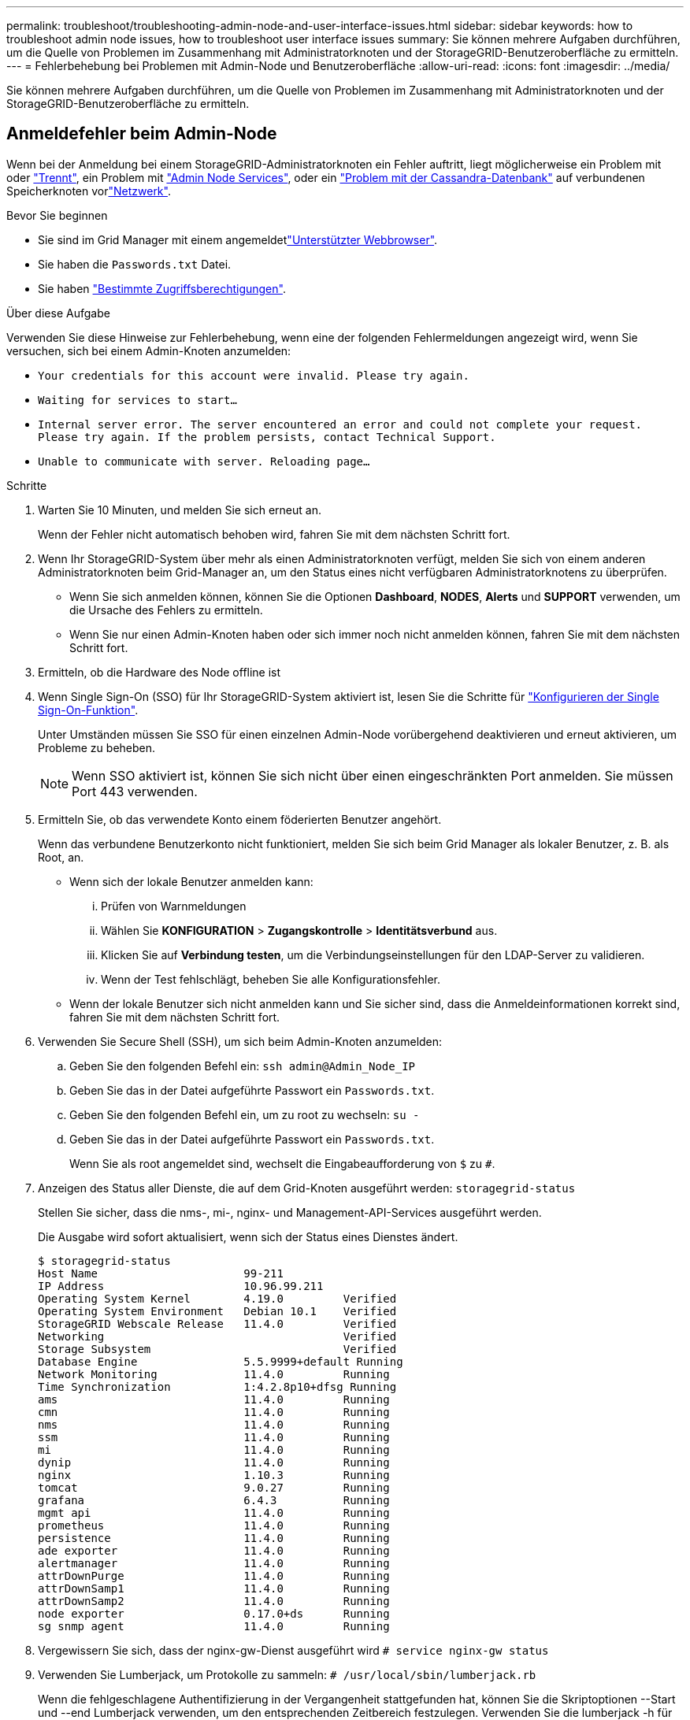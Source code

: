 ---
permalink: troubleshoot/troubleshooting-admin-node-and-user-interface-issues.html 
sidebar: sidebar 
keywords: how to troubleshoot admin node issues, how to troubleshoot user interface issues 
summary: Sie können mehrere Aufgaben durchführen, um die Quelle von Problemen im Zusammenhang mit Administratorknoten und der StorageGRID-Benutzeroberfläche zu ermitteln. 
---
= Fehlerbehebung bei Problemen mit Admin-Node und Benutzeroberfläche
:allow-uri-read: 
:icons: font
:imagesdir: ../media/


[role="lead"]
Sie können mehrere Aufgaben durchführen, um die Quelle von Problemen im Zusammenhang mit Administratorknoten und der StorageGRID-Benutzeroberfläche zu ermitteln.



== Anmeldefehler beim Admin-Node

Wenn bei der Anmeldung bei einem StorageGRID-Administratorknoten ein Fehler auftritt, liegt möglicherweise ein Problem mit oder https://docs.netapp.com/us-en/storagegrid-appliances/installconfig/troubleshooting-hardware-installation-sg100-and-sg1000.html["Trennt"^], ein Problem mit link:../primer/what-admin-node-is.html["Admin Node Services"], oder ein link:../maintain/recovering-failed-storage-volumes-and-rebuilding-cassandra-database.html["Problem mit der Cassandra-Datenbank"] auf verbundenen Speicherknoten vorlink:../troubleshoot/troubleshooting-network-hardware-and-platform-issues.html["Netzwerk"].

.Bevor Sie beginnen
* Sie sind im Grid Manager mit einem angemeldetlink:../admin/web-browser-requirements.html["Unterstützter Webbrowser"].
* Sie haben die `Passwords.txt` Datei.
* Sie haben link:../admin/admin-group-permissions.html["Bestimmte Zugriffsberechtigungen"].


.Über diese Aufgabe
Verwenden Sie diese Hinweise zur Fehlerbehebung, wenn eine der folgenden Fehlermeldungen angezeigt wird, wenn Sie versuchen, sich bei einem Admin-Knoten anzumelden:

* `Your credentials for this account were invalid. Please try again.`
* `Waiting for services to start...`
* `Internal server error. The server encountered an error and could not complete your request. Please try again. If the problem persists, contact Technical Support.`
* `Unable to communicate with server. Reloading page...`


.Schritte
. Warten Sie 10 Minuten, und melden Sie sich erneut an.
+
Wenn der Fehler nicht automatisch behoben wird, fahren Sie mit dem nächsten Schritt fort.

. Wenn Ihr StorageGRID-System über mehr als einen Administratorknoten verfügt, melden Sie sich von einem anderen Administratorknoten beim Grid-Manager an, um den Status eines nicht verfügbaren Administratorknotens zu überprüfen.
+
** Wenn Sie sich anmelden können, können Sie die Optionen *Dashboard*, *NODES*, *Alerts* und *SUPPORT* verwenden, um die Ursache des Fehlers zu ermitteln.
** Wenn Sie nur einen Admin-Knoten haben oder sich immer noch nicht anmelden können, fahren Sie mit dem nächsten Schritt fort.


. Ermitteln, ob die Hardware des Node offline ist
. Wenn Single Sign-On (SSO) für Ihr StorageGRID-System aktiviert ist, lesen Sie die Schritte für link:../admin/configuring-sso.html["Konfigurieren der Single Sign-On-Funktion"].
+
Unter Umständen müssen Sie SSO für einen einzelnen Admin-Node vorübergehend deaktivieren und erneut aktivieren, um Probleme zu beheben.

+

NOTE: Wenn SSO aktiviert ist, können Sie sich nicht über einen eingeschränkten Port anmelden. Sie müssen Port 443 verwenden.

. Ermitteln Sie, ob das verwendete Konto einem föderierten Benutzer angehört.
+
Wenn das verbundene Benutzerkonto nicht funktioniert, melden Sie sich beim Grid Manager als lokaler Benutzer, z. B. als Root, an.

+
** Wenn sich der lokale Benutzer anmelden kann:
+
... Prüfen von Warnmeldungen
... Wählen Sie *KONFIGURATION* > *Zugangskontrolle* > *Identitätsverbund* aus.
... Klicken Sie auf *Verbindung testen*, um die Verbindungseinstellungen für den LDAP-Server zu validieren.
... Wenn der Test fehlschlägt, beheben Sie alle Konfigurationsfehler.


** Wenn der lokale Benutzer sich nicht anmelden kann und Sie sicher sind, dass die Anmeldeinformationen korrekt sind, fahren Sie mit dem nächsten Schritt fort.


. Verwenden Sie Secure Shell (SSH), um sich beim Admin-Knoten anzumelden:
+
.. Geben Sie den folgenden Befehl ein: `ssh admin@Admin_Node_IP`
.. Geben Sie das in der Datei aufgeführte Passwort ein `Passwords.txt`.
.. Geben Sie den folgenden Befehl ein, um zu root zu wechseln: `su -`
.. Geben Sie das in der Datei aufgeführte Passwort ein `Passwords.txt`.
+
Wenn Sie als root angemeldet sind, wechselt die Eingabeaufforderung von `$` zu `#`.



. Anzeigen des Status aller Dienste, die auf dem Grid-Knoten ausgeführt werden: `storagegrid-status`
+
Stellen Sie sicher, dass die nms-, mi-, nginx- und Management-API-Services ausgeführt werden.

+
Die Ausgabe wird sofort aktualisiert, wenn sich der Status eines Dienstes ändert.

+
....
$ storagegrid-status
Host Name                      99-211
IP Address                     10.96.99.211
Operating System Kernel        4.19.0         Verified
Operating System Environment   Debian 10.1    Verified
StorageGRID Webscale Release   11.4.0         Verified
Networking                                    Verified
Storage Subsystem                             Verified
Database Engine                5.5.9999+default Running
Network Monitoring             11.4.0         Running
Time Synchronization           1:4.2.8p10+dfsg Running
ams                            11.4.0         Running
cmn                            11.4.0         Running
nms                            11.4.0         Running
ssm                            11.4.0         Running
mi                             11.4.0         Running
dynip                          11.4.0         Running
nginx                          1.10.3         Running
tomcat                         9.0.27         Running
grafana                        6.4.3          Running
mgmt api                       11.4.0         Running
prometheus                     11.4.0         Running
persistence                    11.4.0         Running
ade exporter                   11.4.0         Running
alertmanager                   11.4.0         Running
attrDownPurge                  11.4.0         Running
attrDownSamp1                  11.4.0         Running
attrDownSamp2                  11.4.0         Running
node exporter                  0.17.0+ds      Running
sg snmp agent                  11.4.0         Running
....
. Vergewissern Sie sich, dass der nginx-gw-Dienst ausgeführt wird `# service nginx-gw status`
. [[use_Lumberjack_to_collect_logs]]Verwenden Sie Lumberjack, um Protokolle zu sammeln: `# /usr/local/sbin/lumberjack.rb`
+
Wenn die fehlgeschlagene Authentifizierung in der Vergangenheit stattgefunden hat, können Sie die Skriptoptionen --Start und --end Lumberjack verwenden, um den entsprechenden Zeitbereich festzulegen. Verwenden Sie die lumberjack -h für Details zu diesen Optionen.

+
Die Ausgabe an das Terminal gibt an, wo das Protokollarchiv kopiert wurde.

. [[review_logs, Start=10]]folgende Protokolle prüfen:
+
** `/var/local/log/bycast.log`
** `/var/local/log/bycast-err.log`
** `/var/local/log/nms.log`
** `**/*commands.txt`


. Wenn Sie keine Probleme mit dem Admin-Knoten feststellen konnten, geben Sie einen der folgenden Befehle ein, um die IP-Adressen der drei Speicherknoten zu ermitteln, die den ADC-Dienst an Ihrem Standort ausführen. In der Regel handelt es sich dabei um die ersten drei Storage-Nodes, die am Standort installiert wurden.
+
[listing]
----
# cat /etc/hosts
----
+
[listing]
----
# gpt-list-services adc
----
+
Admin-Knoten verwenden den ADC-Dienst während des Authentifizierungsprozesses.

. Melden Sie sich über den Admin-Knoten mit ssh bei jedem der ADC-Speicherknoten an, wobei die von Ihnen angegebenen IP-Adressen verwendet werden.
. Anzeigen des Status aller Dienste, die auf dem Grid-Knoten ausgeführt werden: `storagegrid-status`
+
Stellen Sie sicher, dass die Services idnt, acct, nginx und cassandra ausgeführt werden.

. Wiederholen Sie die Schritte <<use_Lumberjack_to_collect_logs,Verwenden Sie Lumberjack, um Protokolle zu sammeln>> und<<review_logs,Protokolle prüfen>>, um die Protokolle auf den Speicher-Nodes zu überprüfen.
. Wenn das Problem nicht behoben werden kann, wenden Sie sich an den technischen Support.
+
Stellen Sie die Protokolle bereit, die Sie für den technischen Support gesammelt haben. Siehe auch link:../monitor/logs-files-reference.html["Referenz für Protokolldateien"].





== Probleme bei der Benutzeroberfläche

Die Benutzeroberfläche des Grid-Managers oder des Mandantenmanagers reagiert nach der Aktualisierung der StorageGRID-Software möglicherweise nicht wie erwartet.

.Schritte
. Stellen Sie sicher, dass Sie ein verwendenlink:../admin/web-browser-requirements.html["Unterstützter Webbrowser"].
. Löschen Sie den Cache Ihres Webbrowsers.
+
Beim Löschen des Caches werden veraltete Ressourcen entfernt, die von der vorherigen Version der StorageGRID-Software verwendet werden, und die Benutzeroberfläche kann wieder ordnungsgemäß ausgeführt werden. Anweisungen hierzu finden Sie in der Dokumentation Ihres Webbrowsers.


